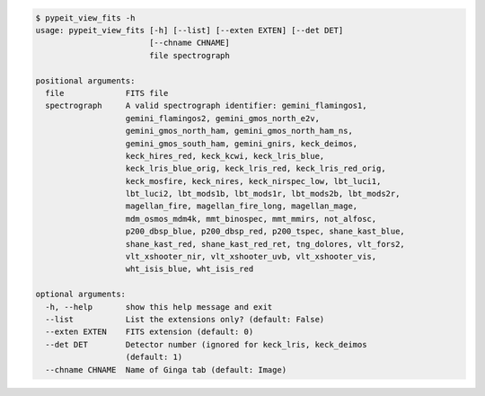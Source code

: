 .. code-block:: console

    $ pypeit_view_fits -h
    usage: pypeit_view_fits [-h] [--list] [--exten EXTEN] [--det DET]
                            [--chname CHNAME]
                            file spectrograph
    
    positional arguments:
      file             FITS file
      spectrograph     A valid spectrograph identifier: gemini_flamingos1,
                       gemini_flamingos2, gemini_gmos_north_e2v,
                       gemini_gmos_north_ham, gemini_gmos_north_ham_ns,
                       gemini_gmos_south_ham, gemini_gnirs, keck_deimos,
                       keck_hires_red, keck_kcwi, keck_lris_blue,
                       keck_lris_blue_orig, keck_lris_red, keck_lris_red_orig,
                       keck_mosfire, keck_nires, keck_nirspec_low, lbt_luci1,
                       lbt_luci2, lbt_mods1b, lbt_mods1r, lbt_mods2b, lbt_mods2r,
                       magellan_fire, magellan_fire_long, magellan_mage,
                       mdm_osmos_mdm4k, mmt_binospec, mmt_mmirs, not_alfosc,
                       p200_dbsp_blue, p200_dbsp_red, p200_tspec, shane_kast_blue,
                       shane_kast_red, shane_kast_red_ret, tng_dolores, vlt_fors2,
                       vlt_xshooter_nir, vlt_xshooter_uvb, vlt_xshooter_vis,
                       wht_isis_blue, wht_isis_red
    
    optional arguments:
      -h, --help       show this help message and exit
      --list           List the extensions only? (default: False)
      --exten EXTEN    FITS extension (default: 0)
      --det DET        Detector number (ignored for keck_lris, keck_deimos
                       (default: 1)
      --chname CHNAME  Name of Ginga tab (default: Image)
    